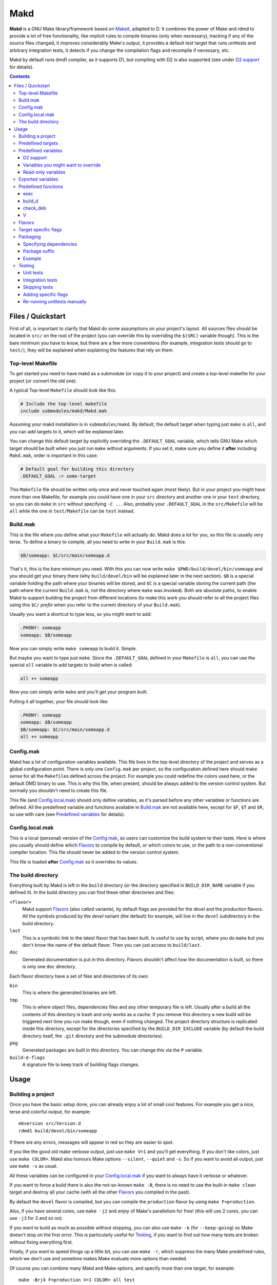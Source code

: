 ====
Makd
====

**Makd** is a GNU Make library/framework based on Makeit_, adapted to D. It
combines the power of Make and rdmd to provide a lot of free functionality,
like implicit rules to compile binaries (only when necessary), tracking if any
of the source files changed, it improves considerably Make's output, it
provides a default test target that runs unittests and arbitrary integration
tests, it detects if you change the compilation flags and recompile if
necessary, etc.

Makd by default runs dmd1 compiler, as it supports D1, but compiling with D2 is
also supported (see under `D2 support`_ for details).

.. contents::


Files / Quickstart
==================

First of all, is important to clarify that Makd do some assumptions on your
project's layout. All sources files should be located in ``src/`` on the root
of the project (you can override this by overriding the ``$(SRC)`` variable
though). This is the bare minimum you have to know, but there are a few more
conventions (for example, integration tests should go to ``test/``), they will
be explained when explaining the features that rely on them.

Top-level Makefile
------------------
To get started you need to have makd as a submodule (or copy it to your project)
and create a top-level makefile for your project (or convert the old one).

A typical Top-level ``Makefile`` should look like this:

.. code:: make

        # Include the top-level makefile
        include submodules/makd/Makd.mak

Assuming your makd installation is in ``submodules/makd``. By default, the
default target when typing just ``make`` is ``all``, and you can add targets to
it, which will be explained later.

You can change this default target by explicitly overriding the
``.DEFAULT_GOAL`` variable, which tells GNU Make which target should be built
when you just run ``make`` without arguments. If you set it, make sure you
define it **after** including ``Makd.mak``, order is important in this case:

.. code:: make

        # Default goal for building this directory
        .DEFAULT_GOAL := some-target

This ``Makefile`` file should be written only once and never touched again (most
likely). But in your project you might have more than one Makefile, for example
you could have one in your ``src`` directory and another one in your ``test``
directory, so you can do ``make`` in ``src`` without specifying ``-C ..``. Also,
probably your ``.DEFAULT_GOAL`` in the ``src/Makefile`` will be ``all`` while
the one in ``test/Makefile`` can be ``test`` instead.


Build.mak
---------
This is the file where you define what your ``Makefile`` will actually do. Makd
does a lot for you, so this file is usually very terse. To define a binary to
compile, all you need to write in your ``Build.mak`` is this:

.. code:: make

        $B/someapp: $C/src/main/someapp.d

That's it, this is the bare minimum you need. With this you can now write
``make $PWD/build/devel/bin/someapp`` and you should get your binary there (why
``build/devel/bin`` will be explained later in the next section). ``$B`` is
a special variable holding the path where your binaries will be stored, and
``$C`` is a special variable storing the current path (the path where the
current ``Build.mak`` is, not the directory where ``make`` was invoked). Both
are absolute paths, to enable Makd to support building the project from
different locations (to make this work you should refer to all the project
files using this ``$C/`` *prefix* when you refer to the current directory of
your ``Build.mak``).

Usually you want a shortcut to type less, so you might want to add:

.. code:: make

        .PHONY: someapp
        someapp: $B/someapp

Now you can simply write ``make someapp`` to build it. Simple.

But maybe you want to type just ``make``. Since the ``.DEFAULT_GOAL`` defined in
your ``Makefile`` is ``all``, you can use the special ``all`` variable to add
targets to build when is called:

.. code:: make

        all += someapp

Now you can simply write ``make`` and you'll get your program built.

Putting it all together, your file should look like:

.. code:: make

        .PHONY: someapp
        someapp: $B/someapp
        $B/someapp: $C/src/main/someapp.d
        all += someapp


Config.mak
----------
Makd has a lot of configuration variables available. This file lives in the
top-level directory of the project and serves as a global configuration point.
There is only one ``Config.mak`` per project, so the configuration defined here
should make sense for all the ``Makefile``\ s defined across the project. For
example you could redefine the colors used here, or the default DMD binary to
use. This is why this file, when present, should be always added to the version
control system. But normally you shouldn't need to create this file.

This file (and Config.local.mak_) should only define variables, as it's parsed
before any other variables or functions are defined. All the predefined variable
and functions available in Build.mak_ are not available here, except for
``$F``, ``$T`` and ``$R``, so use with care (see `Predefined variables`_ for
details).


Config.local.mak
----------------
This is a local (personal) version of the Config.mak_, so users can customize
the build system to their taste. Here is where you usually should define which
Flavors_ to compile by default, or which colors to use, or the path to
a non-conventional compiler location. This file should never be added to the
version control system.

This file is loaded **after** Config.mak_ so it overrides its values.


The build directory
-------------------
Everything built by Makd is left in the ``build`` directory (or the directory
specified in ``BUILD_DIR_NAME`` variable if you defined it). In the build
directory you can find these other directories and files:

``<flavor>``
        Makd support Flavors_ (also called variants), by default flags are
        provided for the *devel* and the *production* flavors. All the symbols
        produced by the *devel* variant (the default) for example, will live in
        the ``devel`` subdirectory in the build directory.

``last``
        This is a symbolic link to the latest flavor that has been built. Is
        useful to use by script, where you do ``make`` but you don't know the
        name of the default flavor. Then you can just access to ``build/last``.

``doc``
        Generated documentation is put in this directory. Flavors shouldn't
        affect how the documentation is built, so there is only one ``doc``
        directory.

Each flavor directory have a set of files and directories of its own:

``bin``
        This is where the generated binaries are left.

``tmp``
        This is where object files, dependencies files and any other temporary
        file is left. Usually after a build all the contents of this directory
        is trash and only works as a cache. If you remove this directory a new
        build will be triggered next time you run make though, even if nothing
        changed. The project directory structure is replicated inside this
        directory, except for the directories specified by the
        ``BUILD_DIR_EXCLUDE`` variable (by default the build directory itself,
        the ``.git`` directory and the submodule directories).

``pkg``
        Generated packages are built in this directory. You can change this via
        the ``P`` variable.

``build-d-flags``
        A signature file to keep track of building flags changes.



Usage
=====

Building a project
------------------
Once you have the basic setup done, you can already enjoy a lot of small cool
features. For example you get a nice, terse and colorful output, for example::

        mkversion src/Version.d
        rdmd1 build/devel/bin/someapp

If there are any errors, messages will appear in red so they are easier to spot.

If you like the good old make verbose output, just use ``make V=1`` and you'll
get everything. If you don't like colors, just use ``make COLOR=``. Makd also
honours Make options ``--silent``, ``--quiet`` and ``-s``. So if you want to
avoid all output, just use ``make -s`` as usual.

All these variables can be configured in your Config.local.mak_ if you want to
always have it verbose or whatever.

If you want to force a build there is also the not-so-known ``make -B``, there
is no need to use the built-in ``make clean`` target and destroy all your cache
(with all the other Flavors_ you compiled in the past).

By default the ``devel`` flavor is compiled, but you can compile the
``production`` flavor by using ``make F=production``.

Also, if you have several cores, use ``make -j2`` and enjoy of Make's
parallelism for free! (this will use 2 cores, you can use ``-j3`` for 3 and so
on).

If you want to build as much as possible without stopping, you can also use
``make -k`` (for ``--keep-going``) so Make doesn't stop on the first error.
This is particularly useful for Testing_, if you want to find out how many tests
are broken without fixing everything first.

Finally, if you want to speed things up a little bit, you can use ``make -r``,
which suppress the many Make predefined rules, which we don't use and sometime
makes Make evaluate more options than needed.

Of course you can combine many Makd and Make options, and specify more than one
target, for example::

        make -Brj4 F=production V=1 COLOR= all test


Predefined targets
------------------
So, we already shown you can use a couple of built-in predefined targets. The
whole set of predefined targets are:

* ``all``
* ``clean``
* ``test``
* ``fasttest``
* ``unittest``
* ``allunittest``
* ``fastunittest``
* ``integrationtest``
* ``doc``
* ``pkg``

Not all of them will be useful out of the box, you need to assign other targets
to them to be useful. In this category are: ``all`` and ``doc``. For ``all`` we
already saw how to feed it, just add targets to the predefined variable with
the same name (``all += sometarget``). All those special target behaves the
same.

The built-in ``*unittest`` target will compile and run the unittests in every
``.d`` file found in the ``$(SRC)`` directory. The ``integrationtest`` target
will compile and run every test program in ``test/``. The ``test`` target
includes the ``allunittest`` and ``integrationtest`` targets by default, but
you can add more by using the ``test`` special variable (``test += mytest``).
The ``fasttest`` target will only run the ``fastunittest`` target by default,
but you can add more too by using the ``fasttest`` special variable.

See the Testing_ section for more details.

The ``pkg`` target builds all packages defined in ``$P``, see Packaging_
section for more details.

The ``clean`` target simply removes `The build directory`_ recursively. Just
remember to put all your generated files there and the clean target will always
work ;). If you can't do that (because you generated a source file for example),
you can use the special variable ``clean`` too (``clean += src/trash.d
src/garbage.d`` for example).

The ``doc`` target will, by default, call `harbored-mod
<https://github.com/kiith-sa/harbored-mod>`_ tool to generate the documentation
for the project from DDOC comments inside source files.  Harbored-mod is
choosen because it also allows Markdown syntax which makes the documentation
easier to read in the source files, as it doesn't require as much DDOC macros
as the dmd.

Predefined variables
--------------------
There are a lot of predefined variables provided by Makd, we've already seen
quite a few important ones (``F``, ``COLOR``, ``V`` for example).

Some of these variables are meant to be overridden and some are mean to be just
used (read-only), otherwise the library could break. Here we list a lot of them,
but always check the source ``Makd.mak`` if you want to know them all!

The standard Make variable ``LDFLAGS`` have a special treatment when used with
``dmd``/``rdmd``: the ``-L`` is automatically prepended, so if you need to
specify libraries to link to, just use ``-lname``, not ``-L-lname`` (same with
any other linker flag).

D2 support
~~~~~~~~~~
There is experimental support to build projects using D2. You just have to use
the special variable ``DVER``. For example::

        make DVER=2 test

Inside your ``Build.mak`` you can also use this to build your project
differently in D1 and D2, for example:

.. code:: make

        ifeq ($(DVER),2)
        rule: d2_file.d
        endif

To make project always use D2 compiler, simply define this variable in
``Config.mak``:

        DVER:=2

Variables you might want to override
~~~~~~~~~~~~~~~~~~~~~~~~~~~~~~~~~~~~
* The special target variables ``all``, ``test``, ``doc``.
* Color handling variables (``COLOR``\ * variables, please look at the Makd.mak
  source for details).
* ``F`` to change the default Flavor to build.
* ``V`` to change the default verboseness.
* ``BUILD_DIR_NAME`` and ``BUILD_DIR_EXCLUDE``, but usually you shouldn't.
* ``P`` is where built packages will be created. Defaults to ``$G/pkg``.
* Program location variables: ``DC`` is the D compiler to use, you can build
  your project with a different DMD by using ``make
  DC=/usr/bin/experimental-dmd`` for example. Same for ``RDMD`` and ``FPM``.
* ``D_GC`` to change the default (cdgc) GC implementation to use.
* Less likely you might want to override the ``DFLAGS``, ``RDMDFLAGS`` or
  ``FPMFLAGS``, but usually there are better methods to do that instead.
* ``TEST_FILTER_OUT`` to exclude some files from the unit tests or integration
  tests.
* ``TEST_RUNNER_MODULE`` and ``TEST_RUNNER_STRING`` are used to override the
  module or string to inject in the unittest file that runs all the unit tests.
  See Testing_ for details.
* ``SRC`` is where all the source files of your project is expected to be. By
  default is ``src`` but you can override it with ``.`` if you keep the source
  file in the top-level. The path must be relative to the project's top-level
  directory. It's using mainly to search for unittests.
* ``PKG`` is where package definitions are searched. When building packages,
  each ``*.pkg`` file in that directory will be built. By default ``$T/pkg``.
* ``PKG_DEFAULTS`` contains the default options passed to ``mkpkg``.
* ``PKG_PREBUILD`` hold commands to run previous to build packages.
* ``PROJECT_NAME`` contains the name of the project, used in documentation
  generatation. It defaults to the name of the top directory.
* ``VERSION_FILE`` is the location where to write a D module storing detailed
  information on the Git version and build information (like person who did the
  build, date, etc.). If this file shouldn't be generated at all, you can set
  this variable to be empty. By default it ``$(GS)/Version.d``.
* ``VERSION`` is the version to be used when creating documentation. It's
  obtained via the ``mkversion.sh`` by default.
* ``PKGVERSION`` is the version to be used when creating packages. It's
  obtained via the ``VERSION`` variable by default.
* ``PRE_BUILD_D`` and ``POST_BUILD_D`` hold scripts executed before and after
  running the command to build D targets (when using the ``build_d`` function).
  By default they are used to generate the ``Version.d`` file, but users can
  override it not to generate the file or do something else on top of that.

Some of this variables are typically overridden in the Config.mak_ file, others
in the Build.mak_ file, others in the Config.local.mak_ or directly in the
command line (like the style stuff).

Read-only variables
~~~~~~~~~~~~~~~~~~~
Probably the most important read-only variables are the ones related to
generated objects locations:

* ``T`` is the project's top-level directory (retrieved from git).
* ``R`` is the current directory relatively to ``$T``.
* ``C`` is the directory where the current Build.mak_ is (which might not be the
  same as the Make predefined variable ``CURDIR``). You should always use this
  variable to refer to local project files.
* ``G`` is the base generated files directory, taking into account the flavor
  (for example ``build/devel``).
* ``O`` is the objects/temporary directory (for example ``build/devel/tmp``).
* ``B`` is the generated binaries directory (for example ``build/devel/bin``).
* ``D`` is the generated documentation directory (for example ``build/doc``).
* ``GS`` is the temporary where generated sources are stored, so that
  ``-I$(GC)`` is added to the compiler (for example ``build/devel/include``).

All these variables except for ``R`` are **absolute** paths. This is to work
properly when run in different directories. You should take that into account.

Exported variables
------------------

Sometimes is good to be able to have some information about the environment
provided by Makd. For this purpose, the following variables are exported:

* ``MAKD_TOPDIR``: project's top directory as seen by Makd.

* ``MAKD_PATH``: directory where the ``Makd.mak`` file lives.

* ``MAKD_TMPDIR``: temporary directory inside the build directory that can be
  used for temporary stuff.

* ``MAKD_BINDIR``: directory where build binaries are stored.

* ``MAKD_FLAVOR``: flavor currently being built (usually either ``devel`` or
  ``production``).

* ``MAKD_DVER``: D version used (usually either ``1`` or ``2``).

* ``MAKD_VERBOSE``: indicates if Makd is running in verbose mode (``V=1``).
  This is only considered false when empty, any other value means true.

* ``MAKD_COLOR``: indicates if Makd is running in color mode (``COLOR=1``).
  This is only considered false when empty, any other value means true.

Predefined functions
--------------------
There are a few useful predefined functions you might want to know about. Only
the most important (the ones you are most likely to use) are mentioned here,
once again, please refer to the Makd.mak source if you want to see them all.

exec
~~~~
Probably the most important is ``exec``. This function takes care of the pretty
output and verboseness. Each time you write a custom rule (hopefully you won't
need to do this often), you should probably use it. Here is the function
*signature*:

.. code:: make

        $(call exec,command[,pretty_target[,pretty_command]])

``command`` is the command to execute, ``pretty_target`` is the name that will
be printed as the target that's being build (by default is ``$@``, i.e. the
actual target being built), and ``pretty_command`` is the string that will be
print as the command (by default the first word in ``command``).

Here is an example rule:

.. code:: make

        touch-file:
                $(call exec,touch -m $@)

This will print::

        touch touch-file

When built. And will print ``touch -m touch-file`` if ``V=1`` is used, as
expected.

build_d
~~~~~~~

This is a convenient shortcut to write rules to build D programs. It will run
the ``PRE_BUILD_D`` and ``POST_BUILD_D`` and ``rdmd`` for the actual build.

It takes 3 optional arguments:

1. arguments to be passed to ``BUILD.d`` (usually ``rdmd``)
2. arguments to be passed to the ``PRE_BUILD_D`` script
3. arguments to be passed to the ``POST_BUILD_D`` script

check_deb
~~~~~~~~~
This is a very simple function that just checks a certain Debian package is
installed. The *signature* is::

        $(call check_deb,package_name,required_version[,compare_op])

``package_name`` is, of course, the name of the package to check.
``required_version`` is the version number we require to build the project and
``compare_op`` is the comparison operator it should be used by the check (by
default is >=, but it can be any of <,<=,=,>=,>).

You can use this as the first command to run for a target action, for example:

.. code:: make

        myprogram: some-source.d
        	$(call check_deb,dstep,0.0.1)
        	rdmd --build --whatever.

If you need to share it for multiple targets you can just make a simple alias
with a lazy variable:

.. code:: make

        check_dstep = $(call check_deb,dstep,0.0.1)

        myprogram: some-source.d
        	$(check_dstep)
        	rdmd --build --whatever.

V
~~~
OK, this is not really a function, but you might use it in a way that can be
closer to a function than a variable. When we are in verbose mode, ``V`` is
empty and when we are not in verbose mode is set to ``@``. The effect is you
only get some Make output if we are not in verbose mode.

For example, this:

.. code:: make

        test:
                $Vecho test

If called via ``make test`` will produce::

        test

While if called via ``make V=1 test``, it will produce::

        echo test
        test

This is only useful for commands you normally don't want to print, but you want
to be friendly to the user and show the command if verbose mode is used.
Normally you should always use ``$V`` instead of ``@``.

Yes, is a bit confusing that ``$V`` internally becomes empty when you use
``V=1``, but when you use it is very natural :)


Flavors
-------
Flavors are just different ways to compile one project using different flags. By
default the ``devel`` and ``production`` flavors are defined. The `The build
directory`_ stores one subdirectory for each flavor so you can compile one after
the other without mixing objects compiled for one with the other and your cache
doesn't get destroyed by a ``make clean``.

To change variables based on the flavor (or define new flavors), usually the
`Config.mak`_ is the place, and you can use normal Make constructs, for
example:

.. code:: make

        ifeq ($F,devel)
        override DFLAGS += -debug=ProjectDebug
        endif

        ifeq ($F,production)
        override DFLAGS += -version=SuperOptimized
        endif

Usually the ``override`` option is needed, if you want to still add these
special flags even if the user passes a ``DFLAGS=-flag`` to Make.

To compile the project using a particular flavor, just pass the ``F`` variable
to make, for example::

        make F=production

If you need to define more flavors, you can do so by defining the
``$(VALID_FLAVORS)`` variable in your ``Config.mak``, for example:

.. code:: make

        VALID_FLAVORS := devel production profiling


Target specific flags
---------------------
There is a not-so-known Make feature that makes it very easy to override
variables for a particular target, and usually that's the best way to pass
specific variables to a particular target.

For example, you need to link one binary to a particular library but not the
others, then just do:

.. code:: make

        $B/prog-with-lib: override LDFLAGS += -lthelib
        $B/prog-with-lib: $C/src/progwithlibs.d

        $B/prog: $C/src/prog.d

Then ``LDFLAGS`` will only include ``-lthelib`` when the target
``$B/prog-with-lib`` is made, but not others. One catch about this is this
variable override is propagated, so if your target needs to build a prerequisite
first, the building of the prerequisite will also see the modified variable. If
you want to avoid this, Makd also expands the special variable
``$($@.EXTRA_FLAGS)``. That is ``$(<name of the target>.EXTRA_FLAGS)`` (yes,
Make support recursive expansion of variables :D), for example:

.. code:: make

        $B/prog-with-lib.EXTRA_FLAGS := -lthelib
        $B/prog: $C/src/prog.d

Will have a similar effect, but the variable expansion will only work for this
particular target. This is a corner case and hopefully you won't need to use it.


Packaging
---------

.. warning:: This feature is still considered experimental. Use with care and
             expect breakage.

Makd supports a simple facility to make packages based on fpm_.  A simple
wrapper program ``mkpkg`` is provided to ease the creation of scripts that use
fpm_ to create packages.  The predefined ``pkg`` target will scan for ``*.pkg``
files in the ``$(PKG)`` directory (by default ``$T/pkg``) and then invoke
``mkpkg`` with them.

These files are expected to be Python scripts defining two variables:

``OPTS``
        a ``dict()`` (associative array) where each item will be mapped to
        a fpm_ command-line option. If the key is only one character (for
        example ``c``), it will be passed as ``-<key><value>`` and if it's
        more, it will be passed as ``--<key>=<value>`` (``_`` characters in the
        key will be replaced by ``-`` for convenience). The ``<value>`` can be a
        string or an array of strings. In the latter case, the key is used as fpm_
        flag for each item in ``<value>``. No validation is performed over the
        keys or values, they are just passed blindly to fpm_.

``ARGS``
        a ``list()`` (array) to pass to fpm_ as positional arguments (usually the
        list of files to include in the package).

An extra built-in variable will be available, ``VAR``, containing variables
passed to the ``mkpkg`` util. By default Makd pass the following variables:

``name``
        name of the package as calculated from the ``.pkg`` file, including the
        ``SUFFIX``.

``version``
        package version number as defined by ``PKGVERSION``.

``builddir``
        base build directory (``$G``).

``bindir``
        directory where the built binaries are stored.

``suffix``
        a suffix to add to the package name to support installing multiple
        versions simultaneously (see `Package suffix`_ for details).

``lsb_release``
        Debian ``lsb_release -uc`` content (distribution name).

``mkpkg`` also defines the following built-in functions in the special built-in
variable ``FUN``:

``autodeps(bin[, ...])``
        returns a sorted ``list()`` of packages ``bin`` depends on based on the
        outcome of running the ``ldd`` utility and searching to which packages
        the libraries is linked belong to using ``dpkg``. You can specify
        multiple binaries to get a list of dependencies for all of them. This
        function is tighly coupled to Debian packages for now.

Generated packages will be stored in the ``$P`` directory (by default
``$G/pkg``. Since each package usually have a different name, as the version
usually changes with each change, all old packages are removed before making
new ones with the ``pkg`` target and also generates a Debian changelog from
the git history (you can override this by re-defining the ``PKG_PREBUILD``
variable).

The options to pass by default to ``mkpkg`` are defined by the variable
``PKG_DEFAULTS``, you can override it if the defaults are not suitable for you
projects. By default it builds Debian packages from files, a Debian changelog
is provided, and a version and iteration (using the Debian version).

Bear in mind that you should use lazy variables when overriding
``PKG_DEFAULTS`` and ``PKG_PREBUILD`` if you want to use variables defined in
the ``pkg`` target.

Please run ``mkpkg --help`` if you want to know more about that utility.

For more details on how to create packages using fpm_ (thus, to know which
options you can define in ``OPTS`` and what to pass as ``ARGS``) please refer
to the `fpm wiki <https://github.com/jordansissel/fpm/wiki>`_.

Specifying dependencies
~~~~~~~~~~~~~~~~~~~~~~~

Since the package version is included in the file, is very complicated to have
the target really based on the package file name, because of this Makd uses
a *stamp* approach. The building of the package will be tracked via the special
file ``$O/pkg-%.stamp`` file.

So when specifying dependencies (this target should depends on all files used
to build the package), you should use this special file instead.

Package suffix
~~~~~~~~~~~~~~

To make it easy to build test packages that can be installed in parallel with
the current packages, the variable ``PKG_SUFFIX`` can be passed to make
when building the package (for example ``make pkg PKG_SUFFIX=-test``). This
will produce a package with name ``name-test``. Bear in mind the files will
conflict if the regular ``name`` package and a suffixed package have the
same files. To avoid this problem, the ``{SUFFIX}`` variable will be replaced
by the contents of the ``PKG_SUFFIX`` variable. So the most common pattern is
to add the suffix to any non-configuration file in the package.

Example
~~~~~~~

For convenience, here is a simple example:

``$P/defaults.py``

.. code:: py

        # This is a normal python module defining some defaults
        OPTS = dict(
          url = 'https://github.com/sociomantic/makd',
          maintainer = 'Sociomantic Labs GmbH <info@sociomantic.com>',
          vendor = 'Sociomantic Labs GmbH',
        )

``$P/test1.pkg``:

.. code:: py

        from defaults import OPTS

        pkg_name = 'makd' + VAR.suffix

        bin_name = 'daemon'
        bin_path = VAR.bindir + '/' + bin_name

        OPTS.update(

          name = pkg_name,

          description = '''\
        Test package packing some daemon
        This is an extended package description with multiple lines

        This is a longer paragraph in the package description that
        can span multiple lines.''',

          category = 'net',

          depends = FUN.autodeps(bin_path) + [ 'bash',
            'libnew' if VAR.lsb_release == 'trusty' else 'libold' ],

        )

        ARGS = [
          bin_path + '=/usr/sbin/' + bin_name + VAR.suffix,
          'README.rst=/usr/share/doc/' + pkg_name '/',
        ]

``$P/test2.pkg``:

.. code:: py

        from defaults import OPTS

        pkg_name = 'makd' + VAR.suffix

        bin_name = 'util'
        bin_path = VAR.bindir + '/' + bin_name

        OPTS.update(

          name = pkg_name,

          description = '''Test package packing some daemon
        This is an extended package description with multiple lines

        All the lines that starts with a space or tab will be joined
        together when passed to fpm (and the leading spaces will be
        removed).
        '''

          category = 'net',

          config_files = [ '/etc/util.conf', '/etc/anoter.conf' ],

          depends = FUN.autodeps(bin_path),
        )

        ARGS = [
          bin_path + '=/usr/bin/' + bin_name + VAR.suffix,
          'util.conf=/etc/',
        ]

Suppose that the targets ``daemon`` and ``util`` build the binaries ``daemon``
and ``util`` respectively, then you probably want to make sure you build those
before making the package, so in the ``Build.mak`` file you should put
something like:

.. code:: make

        $O/pkg-daemon.stamp: daemon

        $O/pkg-util.stamp: util

With this configuration, a call to ``make pkg`` will leave the built packages
in the ``$P`` directory.


Testing
-------
Makd supports testing generally by the special variables ``$(test)`` and
``$(fasttest)``. You can add any custom target to this variables to be executed
when you use the corresponding ``test`` and ``fasttest`` targets.

Automatic *unittest* and integration tests support is added on top of that.

All the tests are built using these extra options::

        -unittest -debug=UnitTest -version=UnitTest

If you have a test script, you can easily add the target to run that script to
``$(test)`` too (or ``$(fasttest))`` and ``$(test)`` if it's really fast).
For example:

.. code:: make

        .PHONY: supertest
        supertest:
                ./super-test.sh
        test += supertest

Then when you run ``make test`` all the *unittests*, integration tests and your
test will run.

Unit tests
~~~~~~~~~~

Only *unittest* that live in the directory specified by the ``$(SRC)`` variable
are built and run automatically, the ``unittest`` target will scan for all the
files with the ``.d`` suffix there.

There are two different categories of *unittest* though: fast and slow. Tests
are assumed to be fast unless they are separated to a different file, with the
suffix ``_slowtest.d``. Usually all the slow tests for module ``m`` should be
moved to ``m_slowtest.d``, but this is just a convention.

The general ``unittest`` target is just an alias for the more specific target
``allunittest`` and it will run all the unit tests (fast and slow). This target
is automatically added to the ``$(test)`` special variable, so they will be run
when using the ``test`` target too. On the other hand, the ``fastunittest``
target will only run the fast unit tests, leaving the slow out, and is added to
the ``fasttest`` target.

Unit tests are compiled in a separate binary that imports all modules in the
project. By default, this binary will just have an empty ``main()`` function
and will let the D runtime to execute the tests by passing ``-unittest``.

If `Ocean <https://github.com/sociomantic-tsunami/ocean>`_ is present as
a submodule, then ``ocean.core.UnitTestRunner`` will be imported instead.

If you want to import a custom module to run the unit tests, you can do so by
specifying the module via the ``TEST_RUNNER_MODULE`` variable. If you do this,
no ``main()`` function will be generated, so the module you are importing
should define it.

If you want to define a custom ``main()`` function, or put any other content
into the file generated to run the unit tests (importing all modules), you can
define ``TEST_RUNNER_MODULE`` as an empty variable and then put the contents
you want to add to the file in the ``TEST_RUNNER_STRING`` variable.

Integration tests
~~~~~~~~~~~~~~~~~

Integration tests are expected to live in the ``test/`` directory, and it is
expected that each subdirectory there is a separate test program, with
a ``main.d`` file as the entry point. So the typical layout for the ``test/``
directory is::

        test/
             test_1/
                    main.d
                    onemodule.d
             test_2/
                    main.d
                    othermodule.d

The ``integrationtest`` target scan for those individual programs (specifically
for files with the pattern: ``test/*/main.d``) and builds them and runs them.

It is also expected that the integration tests are slow, so by default they are
only added to the ``test`` target, but you can manually add them (all or just
a few) to the ``fasttest`` target too (``fasttest += integrationtest`` should be
enough to add them all).

Skipping tests
~~~~~~~~~~~~~~

The ``$(TEST_FILTER_OUT)`` variable is used to exclude some tests. The contents
of this variable will always be applied to the list of files to use in the tests
through the Make ``$(filter-out)`` function.  This means you can use a single
``%`` as a wildcard. You should always use absolute paths (which can be easily
done by applying the prefix ``$C/`` to files). Adding files to the
``$(TEST_FILTER_OUT)`` variable should be done in the Build.mak_ file. Always
use ``+=``, there might be other predefined modules to skip.

For `Unit tests`_, you just have to add the individual files you want to exclude
from the tests. You can use a single ``%`` as a wildcard to exclude a whole
package for example:

.. code:: make

        TEST_FILTER_OUT += \
                $C/src/brokenmodule.d \
                $C/src/brokenpackage/%

For `Integration tests`_, you can only skip a full test program, to do that just
exclude the ``main.d`` for that program. For example:

.. code:: make

        TEST_FILTER_OUT += $C/test/brokenprog/main.d

Adding specific flags
~~~~~~~~~~~~~~~~~~~~~

Some tests might need special flags for the unittest to compile, like when you
need to link to external libraries.

For `Unit tests`_ you can add unittest specific flags by using the following
syntax:

.. code:: make

        $O/%unittests: override LDFLAGS += -lglib-2.0

This will link all the unittests to the glib-2.0 library, both ``fastunittest``
and ``allunittest``. To apply flags to an individual test use a more specific
target, for example:

.. code:: make

        $O/allunittests: override LDFLAGS += -lextra

This will link the *extra* library only to the full unit tests, but not to the
fast ones.

If you want to run the tests using some special options of the unit test runner
(see ``build/last/*unittests -h`` for a list of supported options), you can use
the special variable ``UTFLAGS``, for example::

        make allunittest UTFLAGS="-v -s"

This will print all the executed tests and a summary at the end with the number
of passed tests, failed tests, etc.

Some special options are passed automatically, for example if ``make -k`` is
used, the ``-k`` option will be passed to the unit test runner too, and if
``make V=1`` is used, the options ``-v -s`` will be passed to the unit test
runner.

For `Integration tests`_ the way to pass special flags is similar, but not the
same. Use the following syntax:

.. code:: make

        $O/test-feature: override LDFLAGS += -lglib-2.0

The targets for individual integration test programs are defined following this
pattern: ``$O/test-%``. The previous example will link the program at
``test/feature/main.d`` against glib-2.0 as expected.

To pass flags to the test program execution, you can use the special variable
``$(ITFLAGS)``.  Unfortunately, unless you are running a specific integration
test, the only way to do this for individual suites is to write it in the makefile,
otherwise the same flags will be used to run **all** the integration tests.
To run the *feature* integration test with the flag ``--verbose``, for example,
you can do this (pay attention to the ``.stamp`` suffix, it is necessary):

.. code:: make

        $O/test-feature.stamp: override ITFLAGS += --verbose

If you want to run **all** the integration test programs with the same flags,
you can still use::

        make integrationtest ITFLAGS=--verbose

Re-running unittests manually
~~~~~~~~~~~~~~~~~~~~~~~~~~~~~

Once you built and ran the unittests once, if you want, for some reason, repeat
the tests, you can just run the generated ``*unittests`` and ``test-*``
programs. All the programs are built in the ``build/last/tmp`` directory (``$O``
more specifically).

A reason to run it again could be to use different command-line options (the
unit tests runner accepts a few, try ``build/last/tmp/allunittests -h`` for
help). For example, if you want to re-run the tests, but without stopping on the
first failure, use::

        build/last/tmp/allunittests -k

This option is used automatically if you run ``make -k``.

Remember to re-run ``make`` if you change any sources, the test programs need to
be re-compiled in that case!



.. _Makeit: http://git.llucax.com.ar/w/software/makeit.git
.. _fpm: https://github.com/jordansissel/fpm

